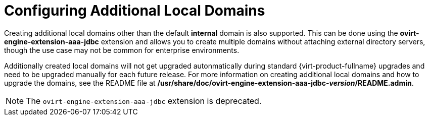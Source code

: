 :_content-type: CONCEPT
[id="Configuring_Additional_Local_Domains"]
= Configuring Additional Local Domains

Creating additional local domains other than the default *internal* domain is also supported. This can be done using the *ovirt-engine-extension-aaa-jdbc* extension and allows you to create multiple domains without attaching external directory servers, though the use case may not be common for enterprise environments.

Additionally created local domains will not get upgraded autonmatically during standard {virt-product-fullname} upgrades and need to be upgraded manually for each future release. For more information on creating additional local domains and how to upgrade the domains, see the README file at */usr/share/doc/ovirt-engine-extension-aaa-jdbc-_version_/README.admin*.

[NOTE]
====
The `ovirt-engine-extension-aaa-jdbc` extension is deprecated.
====
// For new installations use <place holder>. For more information, see link:{URL_virt_product_docs}{URL_format}administration_guide/TBD[TBD]
